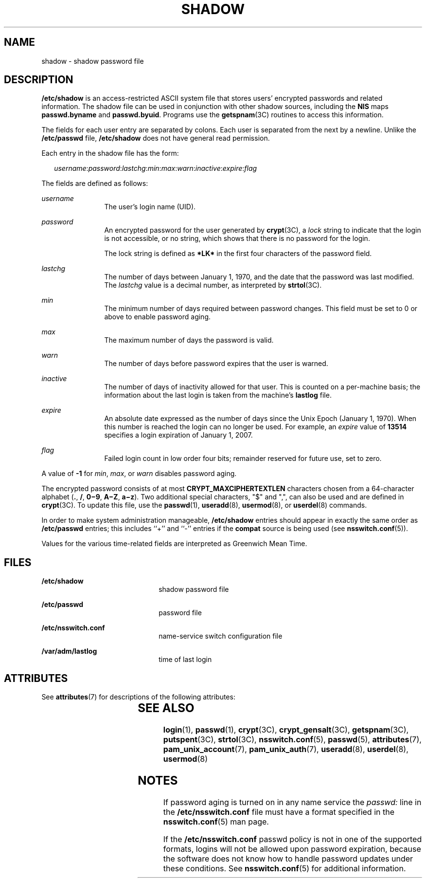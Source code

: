 '\" te
.\"  Copyright 1989 AT&T Copyright (c) 2002, Sun Microsystems, Inc. All Rights Reserved
.\" The contents of this file are subject to the terms of the Common Development and Distribution License (the "License").  You may not use this file except in compliance with the License.
.\" You can obtain a copy of the license at usr/src/OPENSOLARIS.LICENSE or http://www.opensolaris.org/os/licensing.  See the License for the specific language governing permissions and limitations under the License.
.\" When distributing Covered Code, include this CDDL HEADER in each file and include the License file at usr/src/OPENSOLARIS.LICENSE.  If applicable, add the following below this CDDL HEADER, with the fields enclosed by brackets "[]" replaced with your own identifying information: Portions Copyright [yyyy] [name of copyright owner]
.TH SHADOW 5 "Feb 25, 2017"
.SH NAME
shadow \- shadow password file
.SH DESCRIPTION
.LP
\fB/etc/shadow\fR is an access-restricted ASCII system file that stores users'
encrypted passwords and related information. The shadow file can be used in
conjunction with other shadow sources, including the \fBNIS\fR maps
\fBpasswd.byname\fR and \fBpasswd.byuid\fR.
Programs use the \fBgetspnam\fR(3C) routines to access this information.
.sp
.LP
The fields for each user entry are separated by colons. Each user is separated
from the next by a newline. Unlike the \fB/etc/passwd\fR file,
\fB/etc/shadow\fR does not have general read permission.
.sp
.LP
Each entry in the shadow file has the form:
.sp
.in +2
.nf
\fIusername\fR:\fIpassword\fR:\fIlastchg\fR:\fImin\fR:\fImax\fR:\fIwarn\fR:\fIinactive\fR:\fIexpire\fR:\fIflag\fR
.fi
.in -2

.sp
.LP
The fields are defined as follows:
.sp
.ne 2
.na
\fB\fIusername\fR\fR
.ad
.RS 12n
The user's login name (UID).
.RE

.sp
.ne 2
.na
\fB\fIpassword\fR\fR
.ad
.RS 12n
An encrypted password for the user generated by \fBcrypt\fR(3C), a \fIlock\fR
string to indicate that the login is not accessible, or no string, which shows
that there is no password for the login.
.sp
The lock string is defined as \fB*LK*\fR in the first four characters of the
password field.
.RE

.sp
.ne 2
.na
\fB\fIlastchg\fR\fR
.ad
.RS 12n
The number of days between January 1, 1970, and the date that the password was
last modified. The \fIlastchg\fR value is a decimal number, as interpreted by
\fBstrtol\fR(3C).
.RE

.sp
.ne 2
.na
\fB\fImin\fR\fR
.ad
.RS 12n
The minimum number of days required between password changes. This field must
be set to 0 or above to enable password aging.
.RE

.sp
.ne 2
.na
\fB\fImax\fR\fR
.ad
.RS 12n
The maximum number of days the password is valid.
.RE

.sp
.ne 2
.na
\fB\fIwarn\fR\fR
.ad
.RS 12n
The number of days before password expires that the user is warned.
.RE

.sp
.ne 2
.na
\fB\fIinactive\fR\fR
.ad
.RS 12n
The number of days of inactivity allowed for that user. This is counted on a
per-machine basis; the information about the last login is taken from the
machine's \fBlastlog\fR file.
.RE

.sp
.ne 2
.na
\fB\fIexpire\fR\fR
.ad
.RS 12n
An absolute date expressed as the number of days since the Unix Epoch (January
1, 1970). When this number is reached the login can no longer be used. For
example, an \fIexpire\fR value of \fB13514\fR specifies a login expiration of
January 1, 2007.
.RE

.sp
.ne 2
.na
\fB\fIflag\fR\fR
.ad
.RS 12n
Failed login count in low order four bits; remainder reserved for future use,
set to zero.
.RE

.sp
.LP
A value of \fB-1\fR for \fImin\fR, \fImax\fR, or \fIwarn\fR disables password
aging.
.sp
.LP
The encrypted password consists of at most \fBCRYPT_MAXCIPHERTEXTLEN\fR
characters chosen from a 64-character alphabet (\fB\&.\fR, \fB/\fR,
\fB0\(mi9\fR, \fBA\(miZ\fR, \fBa\(miz\fR). Two additional special characters,
"$" and ",", can also be used and are defined in \fBcrypt\fR(3C). To update
this file, use the \fBpasswd\fR(1), \fBuseradd\fR(8), \fBusermod\fR(8), or
\fBuserdel\fR(8) commands.
.sp
.LP
In order to make system administration manageable, \fB/etc/shadow\fR entries
should appear in exactly the same order as \fB/etc/passwd\fR entries; this
includes ``+'' and ``-'' entries if the \fBcompat\fR source is being used (see
\fBnsswitch.conf\fR(5)).
.sp
.LP
Values for the various time-related fields are interpreted as Greenwich Mean
Time.
.SH FILES
.ne 2
.na
\fB\fB/etc/shadow\fR\fR
.ad
.RS 22n
shadow password file
.RE

.sp
.ne 2
.na
\fB\fB/etc/passwd\fR\fR
.ad
.RS 22n
password file
.RE

.sp
.ne 2
.na
\fB\fB/etc/nsswitch.conf\fR\fR
.ad
.RS 22n
name-service switch configuration file
.RE

.sp
.ne 2
.na
\fB\fB/var/adm/lastlog\fR\fR
.ad
.RS 22n
time of last login
.RE

.SH ATTRIBUTES
.LP
See \fBattributes\fR(7) for descriptions of the following attributes:
.sp

.sp
.TS
box;
c | c
l | l .
ATTRIBUTE TYPE	ATTRIBUTE VALUE
_
Interface Stability	Stable
.TE

.SH SEE ALSO
.LP
\fBlogin\fR(1),
\fBpasswd\fR(1),
\fBcrypt\fR(3C),
\fBcrypt_gensalt\fR(3C),
\fBgetspnam\fR(3C),
\fBputspent\fR(3C),
\fBstrtol\fR(3C),
\fBnsswitch.conf\fR(5),
\fBpasswd\fR(5),
\fBattributes\fR(7),
\fBpam_unix_account\fR(7),
\fBpam_unix_auth\fR(7),
\fBuseradd\fR(8),
\fBuserdel\fR(8),
\fBusermod\fR(8)
.SH NOTES
.LP
If password aging is turned on in any name service the \fIpasswd:\fR line in
the \fB/etc/nsswitch.conf\fR file must have a format specified in the
\fBnsswitch.conf\fR(5) man page.
.sp
.LP
If the \fB/etc/nsswitch.conf\fR passwd policy is not in one of the supported
formats, logins will not be allowed upon password expiration, because the
software does not know how to handle password updates under these conditions.
See \fBnsswitch.conf\fR(5) for additional information.
